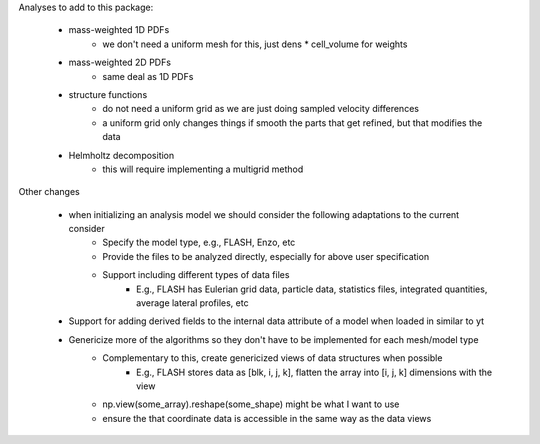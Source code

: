 Analyses to add to this package:

    - mass-weighted 1D PDFs
        - we don't need a uniform mesh for this, just dens * cell_volume for weights

    - mass-weighted 2D PDFs
        - same deal as 1D PDFs

    - structure functions
        - do not need a uniform grid as we are just doing sampled velocity differences
        - a uniform grid only changes things if smooth the parts that get refined, but that modifies the data

    - Helmholtz decomposition
        - this will require implementing a multigrid method


Other changes

    - when initializing an analysis model we should consider the following adaptations to the current consider
        - Specify the model type, e.g., FLASH, Enzo, etc
        - Provide the files to be analyzed directly, especially for above user specification
        - Support including different types of data files
            - E.g., FLASH has Eulerian grid data, particle data, statistics files, integrated quantities, average lateral profiles, etc


    - Support for adding derived fields to the internal data attribute of a model when loaded in similar to yt

    - Genericize more of the algorithms so they don't have to be implemented for each mesh/model type
        - Complementary to this, create genericized views of data structures when possible
            - E.g., FLASH stores data as [blk, i, j, k], flatten the array into [i, j, k] dimensions with the view
        - np.view(some_array).reshape(some_shape) might be what I want to use
        - ensure the that coordinate data is accessible in the same way as the data views
